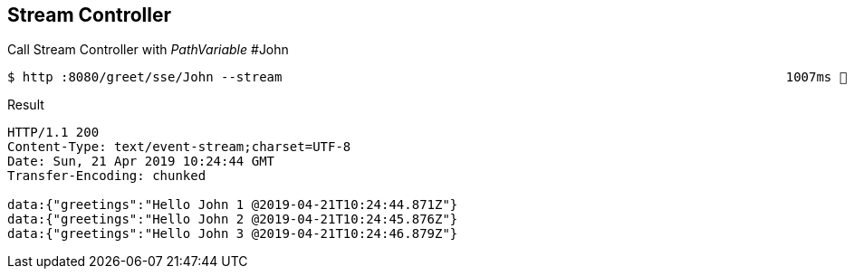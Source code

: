 == Stream Controller
Call Stream Controller with _PathVariable_ #John

[source,bash]
----
$ http :8080/greet/sse/John --stream                                                                  1007ms  Sun Apr 21 12:24:32 2019
----

.Result
[source, yaml]
----
HTTP/1.1 200
Content-Type: text/event-stream;charset=UTF-8
Date: Sun, 21 Apr 2019 10:24:44 GMT
Transfer-Encoding: chunked

data:{"greetings":"Hello John 1 @2019-04-21T10:24:44.871Z"}
data:{"greetings":"Hello John 2 @2019-04-21T10:24:45.876Z"}
data:{"greetings":"Hello John 3 @2019-04-21T10:24:46.879Z"}
----